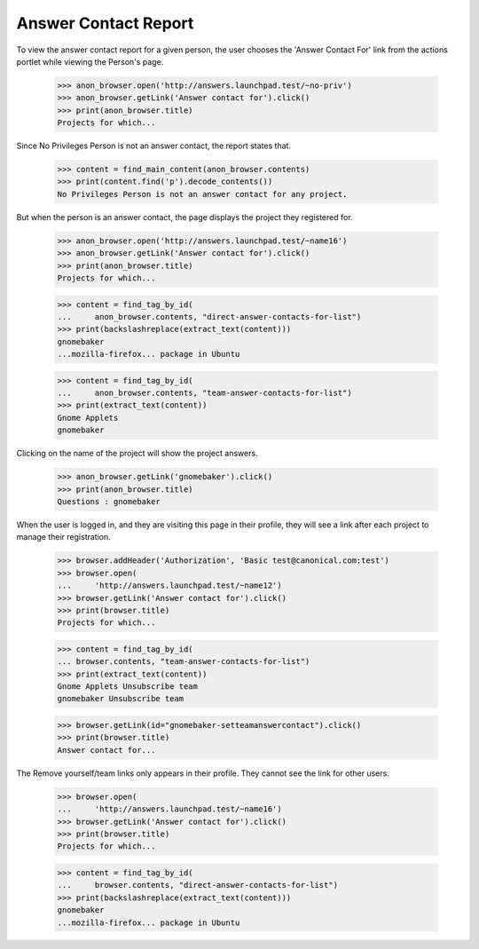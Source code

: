 Answer Contact Report
=====================

To view the answer contact report for a given person, the user chooses
the 'Answer Contact For' link from the actions portlet while viewing
the Person's page.

    >>> anon_browser.open('http://answers.launchpad.test/~no-priv')
    >>> anon_browser.getLink('Answer contact for').click()
    >>> print(anon_browser.title)
    Projects for which...

Since No Privileges Person is not an answer contact, the report states
that.

    >>> content = find_main_content(anon_browser.contents)
    >>> print(content.find('p').decode_contents())
    No Privileges Person is not an answer contact for any project.

But when the person is an answer contact, the page displays the project
they registered for.

    >>> anon_browser.open('http://answers.launchpad.test/~name16')
    >>> anon_browser.getLink('Answer contact for').click()
    >>> print(anon_browser.title)
    Projects for which...

    >>> content = find_tag_by_id(
    ...     anon_browser.contents, "direct-answer-contacts-for-list")
    >>> print(backslashreplace(extract_text(content)))
    gnomebaker
    ...mozilla-firefox... package in Ubuntu

    >>> content = find_tag_by_id(
    ...     anon_browser.contents, "team-answer-contacts-for-list")
    >>> print(extract_text(content))
    Gnome Applets
    gnomebaker

Clicking on the name of the project will show the project answers.

    >>> anon_browser.getLink('gnomebaker').click()
    >>> print(anon_browser.title)
    Questions : gnomebaker

When the user is logged in, and they are visiting this page in their
profile, they will see a link after each project to manage their
registration.

    >>> browser.addHeader('Authorization', 'Basic test@canonical.com:test')
    >>> browser.open(
    ...     'http://answers.launchpad.test/~name12')
    >>> browser.getLink('Answer contact for').click()
    >>> print(browser.title)
    Projects for which...

    >>> content = find_tag_by_id(
    ... browser.contents, "team-answer-contacts-for-list")
    >>> print(extract_text(content))
    Gnome Applets Unsubscribe team
    gnomebaker Unsubscribe team

    >>> browser.getLink(id="gnomebaker-setteamanswercontact").click()
    >>> print(browser.title)
    Answer contact for...

The Remove yourself/team links only appears in their profile. They cannot
see the link for other users.

    >>> browser.open(
    ...     'http://answers.launchpad.test/~name16')
    >>> browser.getLink('Answer contact for').click()
    >>> print(browser.title)
    Projects for which...

    >>> content = find_tag_by_id(
    ...     browser.contents, "direct-answer-contacts-for-list")
    >>> print(backslashreplace(extract_text(content)))
    gnomebaker
    ...mozilla-firefox... package in Ubuntu
